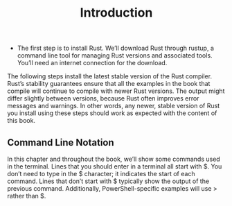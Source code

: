 #+TITLE: Introduction
+ The first step is to install Rust. We’ll download Rust through rustup, a command line tool for managing Rust versions and associated tools. You’ll need an internet connection for the download.

The following steps install the latest stable version of the Rust compiler. Rust’s stability guarantees ensure that all the examples in the book that compile will continue to compile with newer Rust versions. The output might differ slightly between versions, because Rust often improves error messages and warnings. In other words, any newer, stable version of Rust you install using these steps should work as expected with the content of this book.
** Command Line Notation
In this chapter and throughout the book, we’ll show some commands used in the terminal. Lines that you should enter in a terminal all start with $. You don’t need to type in the $ character; it indicates the start of each command. Lines that don’t start with $ typically show the output of the previous command. Additionally, PowerShell-specific examples will use > rather than $.
